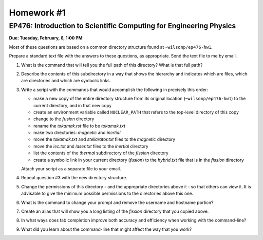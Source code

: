 Homework #1
===========

EP476: Introduction to Scientific Computing for Engineering Physics
-------------------------------------------------------------------

**Due: Tuesday, February, 6, 1:00 PM**

Most of these questions are based on a common directory structure found at
``~wilsonp/ep476-hw1``.

Prepare a standard text file with the answers to these questions, as
appropriate.  Send the text file to me by email.

#. What is the command that will tell you the full path of this directory?
   What is that full path?

#. Describe the contents of this subdirectory in a way that shows the
   hierarchy and indicates which are files, which are directories and which
   are symbolic links.

#. Write a script with the commands that would accomplish the following in
   precisely this order:

   * make a new copy of the entire directory structure from its original
     location (``~wilsonp/ep476-hw1``) to the current directory, and in
     that new copy
   * create an environment variable called ``NUCLEAR_PATH`` that refers to
     the top-level directory of this copy
   * change to the `fusion` directory
   * rename the `tokamak.rst` file to be `tokamak.txt`
   * make two directories: `magnetic` and `inertial`
   * move the `tokamak.txt` and `stellarator.txt` files to the `magnetic` directory
   * move the `iec.txt` and `laser.txt` files to the `inertial` directory
   * list the contents of the `thermal` subdirectory of the `fission` directory
   * create a symbolic link in your current directory (`fusion`) to the
     `hybrid.txt` file that is in the `fission` directory

   Attach your script as a separate file to your email.

#. Repeat question #3 with the new directory structure.

#. Change the permissions of this directory - and the appropriate directories
   above it - so that others can view it.  It is advisable to give the minimum
   possible permissions to the directories above this one.

#. What is the command to change your prompt and remove the username and
   hostname portion? 

#. Create an alias that will show you a long listing of the `fission`
   directory that you copied above.

#. In what ways does tab completion improve both accuracy and efficiency when
   working with the command-line?

#. What did you learn about the command-line that might affect the way that
   you work?
